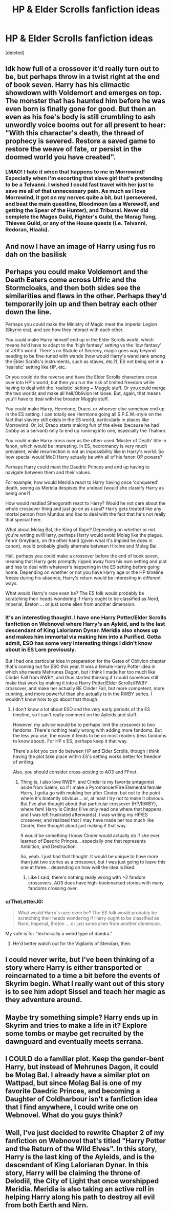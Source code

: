 #+TITLE: HP & Elder Scrolls fanfiction ideas

* HP & Elder Scrolls fanfiction ideas
:PROPERTIES:
:Score: 4
:DateUnix: 1610041429.0
:DateShort: 2021-Jan-07
:FlairText: Discussion
:END:
[deleted]


** Idk how full of a crossover it'd really turn out to be, but perhaps throw in a twist right at the end of book seven. Harry has his climactic showdown with Voldemort and emerges on top. The monster that has haunted him before he was even born is finally gone for good. But then an even as his foe's body is still crumbling to ash unwordly voice booms out for all present to hear: "With this character's death, the thread of prophecy is severed. Restore a saved game to restore the weave of fate, or persist in the doomed world you have created".
:PROPERTIES:
:Author: darwinooc
:Score: 3
:DateUnix: 1610075320.0
:DateShort: 2021-Jan-08
:END:

*** LMAO! I hate it when that happens to me in Morrowind! Especially when I'm escorting that slave girl that's pretending to be a Telvanni. I wished I could fast travel with her just to save me all of that unnecessary pain. As much as I love Morrowind, it got on my nerves quite a bit, but I persevered, and beat the main questline, Bloodmoon (as a Werewolf, and getting the Spear of the Hunter), and Tribunal. Never did complete the Mages Guild, Fighter's Guild, the Morag Tong, Thieves Guild, or any of the House quests (i.e. Telvanni, Redoran, Hlaalu).
:PROPERTIES:
:Author: OtakuGamer0614
:Score: 4
:DateUnix: 1610079185.0
:DateShort: 2021-Jan-08
:END:


** And now I have an image of Harry using fus ro dah on the basilisk
:PROPERTIES:
:Author: PotatoBro42069
:Score: 3
:DateUnix: 1610044015.0
:DateShort: 2021-Jan-07
:END:


** Perhaps you could make Voldemort and the Death Eaters come across Ulfric and the Stormcloaks, and then both sides see the similarities and flaws in the other. Perhaps they'd temporarily join up and then betray each other down the line.

Perhaps you could make the Ministry of Magic meet the Imperial Legion (Skyrim era), and see how they interact with each other.

You could make Harry himself end up in the Elder Scrolls world, which means he'd have to adapt to the 'high fantasy' setting vs the 'low fantasy' of JKR's world. There's no Statute of Secrecy, magic goes way beyond needing to be fine-tuned with wands (how would Harry's wand rank among the Elder Scrolls's instruments, such as staves, etc.?), ES not being set in a 'realistic' setting like HP, etc.

Or you could do the reverse and have the Elder Scrolls characters cross over into HP's world, but then you run the risk of limited freedom while having to deal with the 'realistic' setting + Muggle stuff. Or you could merge the two worlds and make all hell/Oblivion let loose. But, again, that means you'll have to deal with the broader Muggle stuff.

You could make Harry, Hermione, Draco, or whoever else somehow end up in the ES setting. I can totally see Hermione going all S.P.E.W.-style on the fact that slavery still exists in the ES world, particularly in places like Morrowind. Or, lol, Draco starts making fun of the elves (because he had Dobby as a servant) only to end up running into one, especially the Thalmor.

You could make Harry cross over as the often-used 'Master of Death' title in fanon, which would be interesting. In ES, necromancy is very much prevalent, while resurrection is not an impossibility like in Harry's world. So how special would MoD Harry actually be with all of his fanon OP powers?

Perhaps Harry could meet the Daedric Princes and end up having to navigate between them and their values.

For example, how would Meridia react to Harry having once 'conquered' death, seeing as Meridia despises the undead (would she classify Harry as being one?).

How would madlad Sheogorath react to Harry? Would he not care about the whole crossover thing and just go on as usual? Harry gets treated like any mortal person from Mundus and has to deal with the fact that he's not really that special here.

What about Molag Bal, the King of Rape? Depending on whether or not you're writing evil!Harry, perhaps Harry would avoid Molag like the plague. Fenrir Greyback, on the other hand (given what it's implied he does in canon), would probably gladly alternate between Hircine and Molag Bal.

Hell, perhaps you could make a crossover before the end of book seven, meaning that Harry gets promptly ripped away from his own setting and plot and has to deal with whatever's happening in the ES setting before going home. Depending on whether or not you have Harry age or the HP timeline freeze during his absence, Harry's return would be interesting in different ways.

What would Harry's race even be? The ES folk would probably be scratching their heads wondering if Harry ought to be classified as Nord, Imperial, Breton ... or just some alien from another dimension.
:PROPERTIES:
:Author: Vg65
:Score: 3
:DateUnix: 1610045080.0
:DateShort: 2021-Jan-07
:END:

*** It's an interesting thought. I have one Harry Potter/Elder Scrolls fanfiction on Webnovel where Harry's an Ayleid, and is the last descendant of King Laloriaran Dynar. Meridia also shows up and makes him immortal via making him into a Purified. Gotta admit, ESO has some very interesting things I didn't know about in ES Lore previously.

But I had one particular idea in preparation for the Gates of Oblivion chapter that's coming out for ESO this year. It was a female Harry Potter idea in which she meets Mehrunes Dagon, but I think I made her too much like Cinder Fall from RWBY, and thus started thinking if I could somehow still make that work by making it into a Harry Potter/Elder Scrolls/RWBY crossover, and make her actually BE Cinder Fall, but more competent, more cunning, and more powerful than she actually is in the RWBY series. I wouldn't know how to go about that though.
:PROPERTIES:
:Author: OtakuGamer0614
:Score: 2
:DateUnix: 1610045928.0
:DateShort: 2021-Jan-07
:END:

**** I don't know a lot about ESO and the very early periods of the ES timeline, so I can't really comment on the Ayleids and stuff.

However, my advice would be to perhaps limit the crossover to two fandoms. There's nothing really wrong with adding more fandoms. But the less you use, the easier it tends to be on most readers (less fandoms to know about). For HP x ES, perhaps keep it that way.

There's a lot you can do between HP and Elder Scrolls, though I think having the plot take place within ES's setting works better for freedom of writing.

Also, you should consider cross-posting to AO3 and FFnet.
:PROPERTIES:
:Author: Vg65
:Score: 1
:DateUnix: 1610046353.0
:DateShort: 2021-Jan-07
:END:

***** Thing is, I also love RWBY, and Cinder is my favorite antagonist aside from Salem, so if I make a Pyromancer/Fire Elemental female Harry, I gotta go with molding her after Cinder, but not to the point where it's blatantly obvious... or, at least I try not to make it obvious. But I've also thought about that particular crossover (HP/RWBY), where fem! Harry is Cinder (I've only read one where that happens, and I was left frustrated afterwards). I was writing my HP/ES crossover, and realized that I may have made her too much like Cinder, then thought about just making it that way.

It would be something I know Cinder would actually do if she ever learned of Daedric Princes... especially one that represents Ambition, and Destruction.

So, yeah. I just had that thought. It would be unique to have more than just two stories as a crossover, but I was just going to leave this one at three... depending on how well the idea is liked.
:PROPERTIES:
:Author: OtakuGamer0614
:Score: 2
:DateUnix: 1610047052.0
:DateShort: 2021-Jan-07
:END:

****** Like I said, there's nothing really wrong with >2 fandom crossovers. AO3 does have high-bookmarked stories with many fandoms crossing over.
:PROPERTIES:
:Author: Vg65
:Score: 1
:DateUnix: 1610048340.0
:DateShort: 2021-Jan-07
:END:


*** u/TheLetterJ0:
#+begin_quote
  What would Harry's race even be? The ES folk would probably be scratching their heads wondering if Harry ought to be classified as Nord, Imperial, Breton ... or just some alien from another dimension.
#+end_quote

My vote is for "technically a weird type of daedra."
:PROPERTIES:
:Author: TheLetterJ0
:Score: 2
:DateUnix: 1610046668.0
:DateShort: 2021-Jan-07
:END:

**** He'd better watch out for the Vigilants of Stendarr, then.
:PROPERTIES:
:Author: Vg65
:Score: 2
:DateUnix: 1610046812.0
:DateShort: 2021-Jan-07
:END:


** I could never write, but I've been thinking of a story where Harry is either transported or reincarnated to a time a bit before the events of Skyrim begin. What I really want out of this story is to see him adopt Sissel and teach her magic as they adventure around.
:PROPERTIES:
:Author: Gilgamesh-the-epic
:Score: 1
:DateUnix: 1610054783.0
:DateShort: 2021-Jan-08
:END:


** Maybe try something simple? Harry ends up in Skyrim and tries to make a life in it? Explore some tombs or maybe get recruited by the dawnguard and eventually meets serrana.
:PROPERTIES:
:Author: Mestrehunter
:Score: 1
:DateUnix: 1610055756.0
:DateShort: 2021-Jan-08
:END:


** I COULD do a familiar plot. Keep the gender-bent Harry, but instead of Mehrunes Dagon, it could be Molag Bal. I already have a similar plot on Wattpad, but since Molag Bal is one of my favorite Daedric Princes, and becoming a Daughter of Coldharbour isn't a fanfiction idea that I find anywhere, I could write one on Webnovel. What do you guys think?
:PROPERTIES:
:Author: OtakuGamer0614
:Score: 1
:DateUnix: 1610059782.0
:DateShort: 2021-Jan-08
:END:


** Well, I've just decided to rewrite Chapter 2 of my fanfiction on Webnovel that's titled "Harry Potter and the Return of the Wild Elves". In this story, Harry is the last king of the Ayleids, and is the descendant of King Laloriaran Dynar. In this story, Harry will be claiming the throne of Delodiil, the City of Light that once worshipped Meridia. Meridia is also taking an active roll in helping Harry along his path to destroy all evil from both Earth and Nirn.
:PROPERTIES:
:Author: OtakuGamer0614
:Score: 1
:DateUnix: 1610325731.0
:DateShort: 2021-Jan-11
:END:
